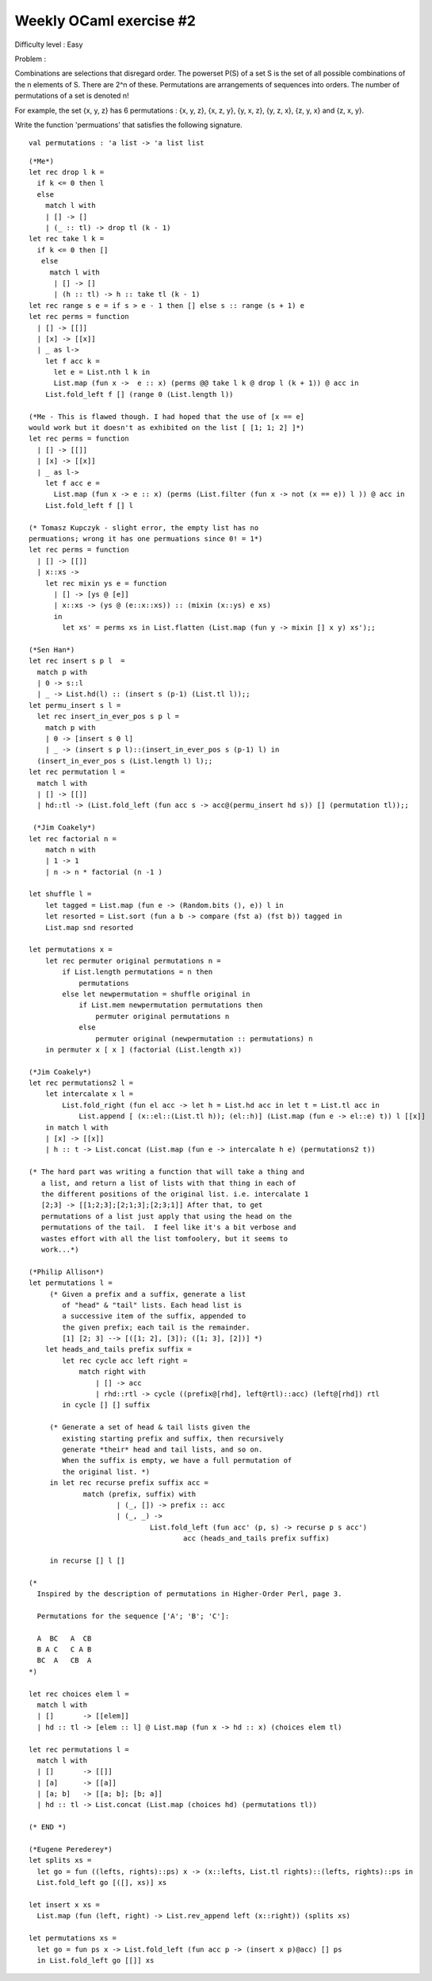 ==========================
 Weekly OCaml exercise #2
==========================

Difficulty level : Easy

Problem :

Combinations are selections that disregard order. The powerset P(S) of a set S is the set of all possible combinations of the n elements of S. There are 2^n of these. Permutations are arrangements of sequences into orders. The number of permutations of a set is denoted n!

For example, the set {x, y, z} has 6 permutations : {x, y, z}, {x, z, y}, {y, x, z}, {y, z, x}, {z, y, x} and {z, x, y}.

Write the function 'permuations' that satisfies the following signature.
::

  val permutations : 'a list -> 'a list list

::

   (*Me*)
   let rec drop l k =  
     if k <= 0 then l 
     else 
       match l with
       | [] -> []
       | (_ :: tl) -> drop tl (k - 1)
   let rec take l k = 
     if k <= 0 then []
      else 
        match l with 
         | [] -> []
         | (h :: tl) -> h :: take tl (k - 1)
   let rec range s e = if s > e - 1 then [] else s :: range (s + 1) e
   let rec perms = function
     | [] -> [[]]
     | [x] -> [[x]]
     | _ as l-> 
       let f acc k =
         let e = List.nth l k in
         List.map (fun x ->  e :: x) (perms @@ take l k @ drop l (k + 1)) @ acc in
       List.fold_left f [] (range 0 (List.length l))
  
   (*Me - This is flawed though. I had hoped that the use of [x == e]
   would work but it doesn't as exhibited on the list [ [1; 1; 2] ]*)
   let rec perms = function
     | [] -> [[]]
     | [x] -> [[x]]
     | _ as l-> 
       let f acc e =
         List.map (fun x -> e :: x) (perms (List.filter (fun x -> not (x == e)) l )) @ acc in
       List.fold_left f [] l

   (* Tomasz Kupczyk - slight error, the empty list has no
   permuations; wrong it has one permuations since 0! = 1*)
   let rec perms = function
     | [] -> [[]]
     | x::xs -> 
       let rec mixin ys e = function
         | [] -> [ys @ [e]]
         | x::xs -> (ys @ (e::x::xs)) :: (mixin (x::ys) e xs)  
         in
           let xs' = perms xs in List.flatten (List.map (fun y -> mixin [] x y) xs');;
 
   (*Sen Han*)
   let rec insert s p l  =
     match p with
     | 0 -> s::l
     | _ -> List.hd(l) :: (insert s (p-1) (List.tl l));;
   let permu_insert s l =
     let rec insert_in_ever_pos s p l =
       match p with
       | 0 -> [insert s 0 l]
       | _ -> (insert s p l)::(insert_in_ever_pos s (p-1) l) in
     (insert_in_ever_pos s (List.length l) l);;
   let rec permutation l =
     match l with
     | [] -> [[]]
     | hd::tl -> (List.fold_left (fun acc s -> acc@(permu_insert hd s)) [] (permutation tl));;
   
    (*Jim Coakely*)
   let rec factorial n =
       match n with
       | 1 -> 1
       | n -> n * factorial (n -1 )

   let shuffle l = 
       let tagged = List.map (fun e -> (Random.bits (), e)) l in
       let resorted = List.sort (fun a b -> compare (fst a) (fst b)) tagged in
       List.map snd resorted

   let permutations x = 
       let rec permuter original permutations n = 
           if List.length permutations = n then 
               permutations
           else let newpermutation = shuffle original in
               if List.mem newpermutation permutations then
                   permuter original permutations n
               else
                   permuter original (newpermutation :: permutations) n
       in permuter x [ x ] (factorial (List.length x))
 
   (*Jim Coakely*)
   let rec permutations2 l = 
       let intercalate x l =
           List.fold_right (fun el acc -> let h = List.hd acc in let t = List.tl acc in
               List.append [ (x::el::(List.tl h)); (el::h)] (List.map (fun e -> el::e) t)) l [[x]]
       in match l with
       | [x] -> [[x]]
       | h :: t -> List.concat (List.map (fun e -> intercalate h e) (permutations2 t))

   (* The hard part was writing a function that will take a thing and
      a list, and return a list of lists with that thing in each of
      the different positions of the original list. i.e. intercalate 1
      [2;3] -> [[1;2;3];[2;1;3];[2;3;1]] After that, to get
      permutations of a list just apply that using the head on the
      permutations of the tail.  I feel like it's a bit verbose and
      wastes effort with all the list tomfoolery, but it seems to
      work...*)
   
   (*Philip Allison*)
   let permutations l =
   	(* Given a prefix and a suffix, generate a list
   	   of "head" & "tail" lists. Each head list is
   	   a successive item of the suffix, appended to
   	   the given prefix; each tail is the remainder.
   	   [1] [2; 3] --> [([1; 2], [3]); ([1; 3], [2])] *)
       let heads_and_tails prefix suffix =
           let rec cycle acc left right =
               match right with
                   | [] -> acc
                   | rhd::rtl -> cycle ((prefix@[rhd], left@rtl)::acc) (left@[rhd]) rtl
           in cycle [] [] suffix
   
   	(* Generate a set of head & tail lists given the
   	   existing starting prefix and suffix, then recursively
   	   generate *their* head and tail lists, and so on.
   	   When the suffix is empty, we have a full permutation of
   	   the original list. *)
   	in let rec recurse prefix suffix acc =
   		match (prefix, suffix) with
   			| (_, []) -> prefix :: acc
   			| (_, _) -> 
   				List.fold_left (fun acc' (p, s) -> recurse p s acc')
   					acc (heads_and_tails prefix suffix)
   
   	in recurse [] l []
   
   (*
     Inspired by the description of permutations in Higher-Order Perl, page 3.
   
     Permutations for the sequence ['A'; 'B'; 'C']:
   
     A  BC   A  CB
     B A C   C A B
     BC  A   CB  A
   *)
   
   let rec choices elem l =
     match l with
     | []       -> [[elem]]
     | hd :: tl -> [elem :: l] @ List.map (fun x -> hd :: x) (choices elem tl)
   
   let rec permutations l =
     match l with
     | []       -> [[]]
     | [a]      -> [[a]]
     | [a; b]   -> [[a; b]; [b; a]]
     | hd :: tl -> List.concat (List.map (choices hd) (permutations tl))
   
   (* END *)
   
   (*Eugene Perederey*)
   let splits xs =
     let go = fun ((lefts, rights)::ps) x -> (x::lefts, List.tl rights)::(lefts, rights)::ps in
     List.fold_left go [([], xs)] xs
   
   let insert x xs =
     List.map (fun (left, right) -> List.rev_append left (x::right)) (splits xs)
   
   let permutations xs =
     let go = fun ps x -> List.fold_left (fun acc p -> (insert x p)@acc) [] ps
     in List.fold_left go [[]] xs











   
